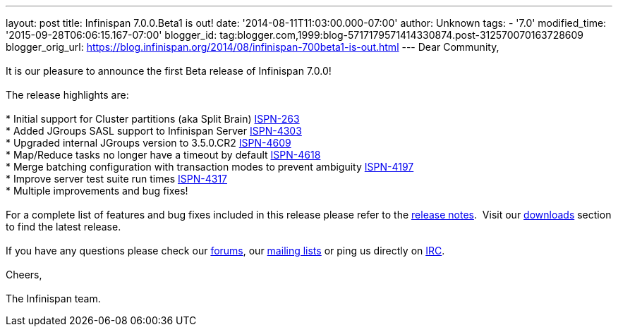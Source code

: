 ---
layout: post
title: Infinispan 7.0.0.Beta1 is out!
date: '2014-08-11T11:03:00.000-07:00'
author: Unknown
tags:
- '7.0'
modified_time: '2015-09-28T06:06:15.167-07:00'
blogger_id: tag:blogger.com,1999:blog-5717179571414330874.post-312570070163728609
blogger_orig_url: https://blog.infinispan.org/2014/08/infinispan-700beta1-is-out.html
---
Dear Community, +
 +
It is our pleasure to announce the first Beta release of Infinispan
7.0.0! +
 +
The release highlights are: +
 +
* Initial support for Cluster partitions (aka Split Brain)
https://issues.jboss.org/browse/ISPN-263[ISPN-263] +
* Added JGroups SASL support to Infinispan Server
https://issues.jboss.org/browse/ISPN-4303[ISPN-4303] +
* Upgraded internal JGroups version to 3.5.0.CR2
https://issues.jboss.org/browse/ISPN-4609[ISPN-4609] +
* Map/Reduce tasks no longer have a timeout by
default https://issues.jboss.org/browse/ISPN-4618[ISPN-4618] +
* Merge batching configuration with transaction modes to prevent
ambiguity https://issues.jboss.org/browse/ISPN-4197[ISPN-4197] +
* Improve server test suite run
times https://issues.jboss.org/browse/ISPN-4317[ISPN-4317] +
* Multiple improvements and bug fixes! +
 +
For a complete list of features and bug fixes included in this release
please refer to the
https://issues.jboss.org/secure/ReleaseNote.jspa?version=12324507&projectId=12310799[release
notes].  Visit our http://infinispan.org/download/[downloads] section to
find the latest release. +
 +
If you have any questions please check our
http://infinispan.org/community/[forums], our
https://lists.jboss.org/mailman/listinfo/infinispan-dev[mailing lists]
or ping us directly on irc://irc.freenode.org/infinispan[IRC]. +
 +
Cheers, +
 +
The Infinispan team.
